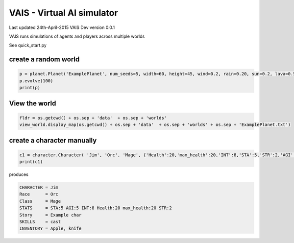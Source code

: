 =========================================
VAIS - Virtual AI simulator
=========================================

Last updated 24th-April-2015
VAIS Dev version 0.0.1

VAIS runs simulations of agents and players across multiple worlds

See quick_start.py 

create a random world
--------------------------------

.. code:: python
 
    p = planet.Planet('ExamplePlanet', num_seeds=5, width=60, height=45, wind=0.2, rain=0.20, sun=0.2, lava=0.5)
    p.evolve(100)
    print(p)


View the world 
--------------------------------

.. code:: python

    fldr = os.getcwd() + os.sep + 'data'  + os.sep + 'worlds' 
    view_world.display_map(os.getcwd() + os.sep + 'data'  + os.sep + 'worlds' + os.sep + 'ExamplePlanet.txt')

create a character manually
--------------------------------

.. code:: python

    c1 = character.Character( 'Jim', 'Orc', 'Mage', {'Health':20,'max_health':20,'INT':8,'STA':5,'STR':2,'AGI':5}, ['cast'], 'Example char', ['Apple', 'knife'])
    print(c1)

produces

.. code:: python

    CHARACTER = Jim
    Race      = Orc
    Class     = Mage
    STATS     = STA:5 AGI:5 INT:8 Health:20 max_health:20 STR:2
    Story     = Example char
    SKILLS    = cast
    INVENTORY = Apple, knife




